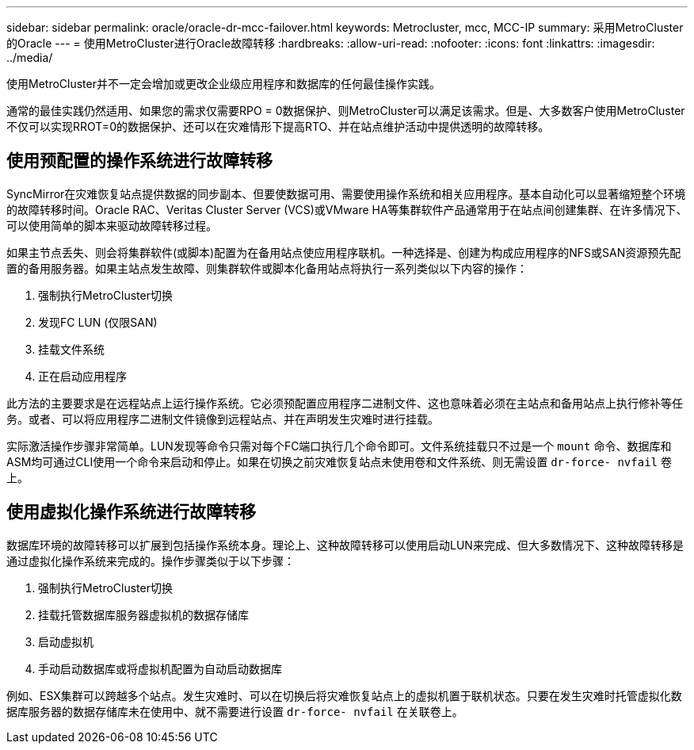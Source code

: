 ---
sidebar: sidebar 
permalink: oracle/oracle-dr-mcc-failover.html 
keywords: Metrocluster, mcc, MCC-IP 
summary: 采用MetroCluster的Oracle 
---
= 使用MetroCluster进行Oracle故障转移
:hardbreaks:
:allow-uri-read: 
:nofooter: 
:icons: font
:linkattrs: 
:imagesdir: ../media/


[role="lead"]
使用MetroCluster并不一定会增加或更改企业级应用程序和数据库的任何最佳操作实践。

通常的最佳实践仍然适用、如果您的需求仅需要RPO = 0数据保护、则MetroCluster可以满足该需求。但是、大多数客户使用MetroCluster不仅可以实现RROT=0的数据保护、还可以在灾难情形下提高RTO、并在站点维护活动中提供透明的故障转移。



== 使用预配置的操作系统进行故障转移

SyncMirror在灾难恢复站点提供数据的同步副本、但要使数据可用、需要使用操作系统和相关应用程序。基本自动化可以显著缩短整个环境的故障转移时间。Oracle RAC、Veritas Cluster Server (VCS)或VMware HA等集群软件产品通常用于在站点间创建集群、在许多情况下、可以使用简单的脚本来驱动故障转移过程。

如果主节点丢失、则会将集群软件(或脚本)配置为在备用站点使应用程序联机。一种选择是、创建为构成应用程序的NFS或SAN资源预先配置的备用服务器。如果主站点发生故障、则集群软件或脚本化备用站点将执行一系列类似以下内容的操作：

. 强制执行MetroCluster切换
. 发现FC LUN (仅限SAN)
. 挂载文件系统
. 正在启动应用程序


此方法的主要要求是在远程站点上运行操作系统。它必须预配置应用程序二进制文件、这也意味着必须在主站点和备用站点上执行修补等任务。或者、可以将应用程序二进制文件镜像到远程站点、并在声明发生灾难时进行挂载。

实际激活操作步骤非常简单。LUN发现等命令只需对每个FC端口执行几个命令即可。文件系统挂载只不过是一个 `mount` 命令、数据库和ASM均可通过CLI使用一个命令来启动和停止。如果在切换之前灾难恢复站点未使用卷和文件系统、则无需设置 `dr-force- nvfail` 卷上。



== 使用虚拟化操作系统进行故障转移

数据库环境的故障转移可以扩展到包括操作系统本身。理论上、这种故障转移可以使用启动LUN来完成、但大多数情况下、这种故障转移是通过虚拟化操作系统来完成的。操作步骤类似于以下步骤：

. 强制执行MetroCluster切换
. 挂载托管数据库服务器虚拟机的数据存储库
. 启动虚拟机
. 手动启动数据库或将虚拟机配置为自动启动数据库


例如、ESX集群可以跨越多个站点。发生灾难时、可以在切换后将灾难恢复站点上的虚拟机置于联机状态。只要在发生灾难时托管虚拟化数据库服务器的数据存储库未在使用中、就不需要进行设置 `dr-force- nvfail` 在关联卷上。
